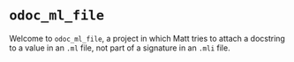* =odoc_ml_file=

Welcome to =odoc_ml_file=, a project in which Matt tries to attach a
docstring to a value in an =.ml= file, not part of a signature in an
=.mli= file.
